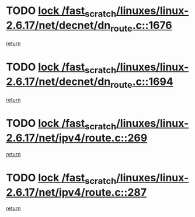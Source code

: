 * TODO [[view:/fast_scratch/linuxes/linux-2.6.17/net/decnet/dn_route.c::face=ovl-face1::linb=1676::colb=2::cole=18][lock /fast_scratch/linuxes/linux-2.6.17/net/decnet/dn_route.c::1676]]
[[view:/fast_scratch/linuxes/linux-2.6.17/net/decnet/dn_route.c::face=ovl-face2::linb=1682::colb=1::cole=7][return]]
* TODO [[view:/fast_scratch/linuxes/linux-2.6.17/net/decnet/dn_route.c::face=ovl-face1::linb=1694::colb=2::cole=18][lock /fast_scratch/linuxes/linux-2.6.17/net/decnet/dn_route.c::1694]]
[[view:/fast_scratch/linuxes/linux-2.6.17/net/decnet/dn_route.c::face=ovl-face2::linb=1697::colb=1::cole=7][return]]
* TODO [[view:/fast_scratch/linuxes/linux-2.6.17/net/ipv4/route.c::face=ovl-face1::linb=269::colb=2::cole=18][lock /fast_scratch/linuxes/linux-2.6.17/net/ipv4/route.c::269]]
[[view:/fast_scratch/linuxes/linux-2.6.17/net/ipv4/route.c::face=ovl-face2::linb=275::colb=1::cole=7][return]]
* TODO [[view:/fast_scratch/linuxes/linux-2.6.17/net/ipv4/route.c::face=ovl-face1::linb=287::colb=2::cole=18][lock /fast_scratch/linuxes/linux-2.6.17/net/ipv4/route.c::287]]
[[view:/fast_scratch/linuxes/linux-2.6.17/net/ipv4/route.c::face=ovl-face2::linb=290::colb=1::cole=7][return]]
